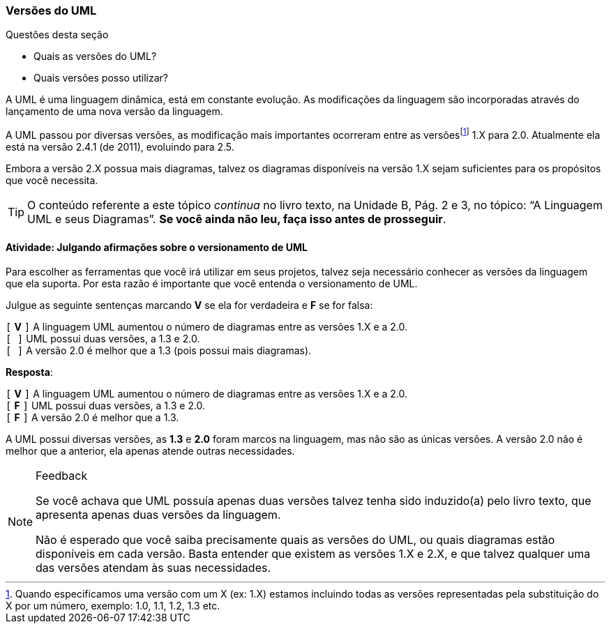 === Versões do UML

////
4. *Entender* o versionamento da linguagem UML, 
*julgando* afirmações sobre o versionamento de UML.
////

.Questões desta seção
****
- Quais as versões do UML?
- Quais versões posso utilizar?
****

A UML é uma linguagem dinâmica, está em constante evolução. 
As modificações da linguagem são incorporadas através do lançamento
de uma nova versão da linguagem.

////
http://www.omg.org/spec/UML/
////

(((UML,Versões)))

A UML passou por diversas versões, as modificação mais importantes
ocorreram entre as versõesfootnote:[Quando especificamos
uma versão com um X (ex: 1.X) estamos incluindo todas as versões representadas
pela substituição do X por um número, 
exemplo: 1.0, 1.1, 1.2, 1.3 etc.] 1.X para 2.0.
Atualmente ela está na versão 2.4.1 (de 2011), evoluindo para 2.5.

Embora a versão 2.X 
possua mais diagramas, talvez os diagramas disponíveis na versão 1.X 
sejam suficientes para os propósitos que você necessita.

////
O Versionamento Semântico é um padrão que explica o significado dos
números numa versão, por exemplo: 2.4.1. Para saber mais consulte
http://semver.org
////

[TIP]
====
O conteúdo referente a este tópico _continua_ no livro texto, 
na Unidade B, Pág. 2 e 3, no tópico: “A Linguagem UML e seus Diagramas”.
*Se você ainda não leu, faça isso antes de prosseguir*.
====


==== Atividade: Julgando afirmações sobre o versionamento de UML

Para escolher as ferramentas que você irá utilizar em seus projetos,
talvez seja necessário conhecer as versões da linguagem que ela 
suporta. Por esta razão é importante que você entenda o versionamento
de UML. 

Julgue as seguinte sentenças marcando *V* se ela for verdadeira e *F* 
se for falsa:

`[` *V* `]` A linguagem UML aumentou o número de diagramas entre as versões 1.X e a 2.0. +
`[     ]` UML possui duas versões, a 1.3 e 2.0. +
`[     ]` A versão 2.0 é melhor que a 1.3 (pois possui mais diagramas).

<<<

*Resposta*:

`[` *V* `]` A linguagem UML aumentou o número de diagramas entre as versões 1.X e a 2.0. +
`[` *F* `]` UML possui duas versões, a 1.3 e 2.0. +
`[` *F* `]` A versão 2.0 é melhor que a 1.3.

A UML possui diversas versões, as *1.3* e *2.0* foram marcos
na linguagem, mas não são as únicas versões. A versão 2.0 não é melhor
que a anterior, ela apenas atende outras necessidades.

[NOTE]
.Feedback
====

Se você achava que UML possuía apenas duas versões talvez tenha sido
induzido(a) pelo livro texto, que apresenta apenas duas versões da 
linguagem.

Não é esperado que você saiba precisamente quais as versões do UML,
ou quais diagramas estão disponíveis em cada versão. Basta entender 
que existem as versões 1.X e 2.X, e que talvez qualquer uma das 
versões atendam às suas necessidades.

====

